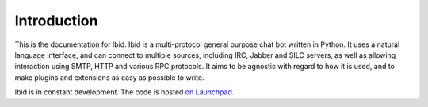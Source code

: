 Introduction
============

This is the documentation for Ibid.
Ibid is a multi-protocol general purpose chat bot written in Python.
It uses a natural language interface, and can connect to multiple sources,
including IRC, Jabber and SILC servers, as well as allowing interaction using
SMTP, HTTP and various RPC protocols.
It aims to be agnostic with regard to how it is used, and to make plugins and
extensions as easy as possible to write.

Ibid is in constant development.
The code is hosted `on Launchpad <https://launchpad.net/ibid/>`_.

.. vi: set et sta sw=3 ts=3:
